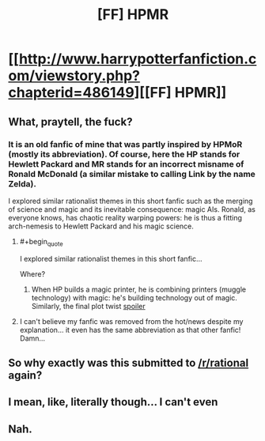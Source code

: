 #+TITLE: [FF] HPMR

* [[http://www.harrypotterfanfiction.com/viewstory.php?chapterid=486149][[FF] HPMR]]
:PROPERTIES:
:Author: blak8
:Score: 0
:DateUnix: 1486320348.0
:END:

** What, praytell, the fuck?
:PROPERTIES:
:Author: Chronophilia
:Score: 10
:DateUnix: 1486320524.0
:END:

*** It is an old fanfic of mine that was partly inspired by HPMoR (mostly its abbreviation). Of course, here the HP stands for Hewlett Packard and MR stands for an incorrect misname of Ronald McDonald (a similar mistake to calling Link by the name Zelda).

I explored similar rationalist themes in this short fanfic such as the merging of science and magic and its inevitable consequence: magic AIs. Ronald, as everyone knows, has chaotic reality warping powers: he is thus a fitting arch-nemesis to Hewlett Packard and his magic science.
:PROPERTIES:
:Author: blak8
:Score: 3
:DateUnix: 1486327255.0
:END:

**** #+begin_quote
  I explored similar rationalist themes in this short fanfic...
#+end_quote

Where?
:PROPERTIES:
:Author: ElizabethRobinThales
:Score: 2
:DateUnix: 1486327634.0
:END:

***** When HP builds a magic printer, he is combining printers (muggle technology) with magic: he's building technology out of magic. Similarly, the final plot twist [[#s][spoiler]]
:PROPERTIES:
:Author: blak8
:Score: 2
:DateUnix: 1486330151.0
:END:


**** I can't believe my fanfic was removed from the hot/news despite my explanation... it even has the same abbreviation as that other fanfic! Damn...
:PROPERTIES:
:Author: blak8
:Score: 1
:DateUnix: 1486365161.0
:END:


** So why exactly was this submitted to [[/r/rational]] again?
:PROPERTIES:
:Author: 696e6372656469626c65
:Score: 2
:DateUnix: 1486326969.0
:END:


** I mean, like, literally though... I can't even
:PROPERTIES:
:Author: ElizabethRobinThales
:Score: 1
:DateUnix: 1486327008.0
:END:


** Nah.
:PROPERTIES:
:Author: adad64
:Score: 1
:DateUnix: 1486333583.0
:END:
